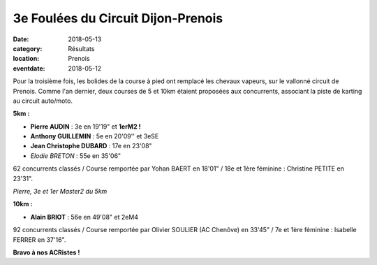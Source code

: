 3e Foulées du Circuit Dijon-Prenois
===================================

:date: 2018-05-13
:category: Résultats
:location: Prenois
:eventdate: 2018-05-12

.. image:: http://assets.acr-dijon.org/dp181.jpg

Pour la troisième fois, les bolides de la course à pied ont remplacé les chevaux vapeurs, sur le vallonné circuit de Prenois. Comme l'an dernier, deux courses de 5 et 10km étaient proposées aux concurrents, associant la piste de karting au circuit auto/moto.

**5km :**

- **Pierre AUDIN** : 3e en 19'19" et **1erM2 !**
- **Anthony GUILLEMIN** : 5e en 20'09'' et 3eSE
- **Jean Christophe DUBARD** : 17e en 23'08"
- *Elodie BRETON* : 55e en 35'06"

62 concurrents classés / Course remportée par Yohan BAERT en 18'01" / 18e et 1ère féminine : Christine PETITE en 23'31".

.. image:: http://assets.acr-dijon.org/dp182.jpg

*Pierre, 3e et 1er Master2 du 5km*

**10km :**

- **Alain BRIOT** : 56e en 49'08" et 2eM4

92 concurrents classés / Course remportée par Olivier SOULIER (AC Chenôve) en 33'45" / 7e et 1ère féminine : Isabelle FERRER en 37'16".

**Bravo à nos ACRistes !**
